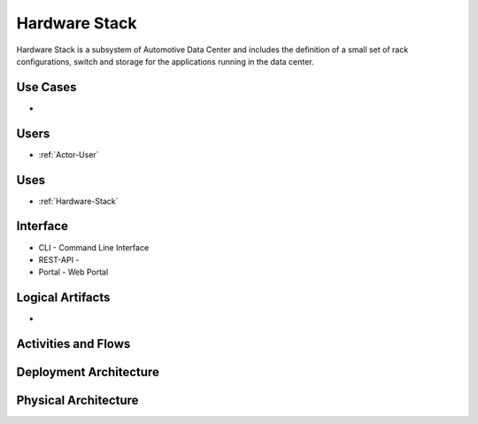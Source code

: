 .. _SubSystem-Hardware-Stack:

Hardware Stack
==============

Hardware Stack is a subsystem of Automotive Data Center and includes the definition of
a small set of rack configurations, switch and storage for the applications running
in the data center.

Use Cases
---------

*

.. image:: UseCases.png

Users
-----

* :ref:`Actor-User`

.. image:: UserInteraction.png

Uses
----

* :ref:`Hardware-Stack`

Interface
---------

* CLI - Command Line Interface
* REST-API -
* Portal - Web Portal

Logical Artifacts
-----------------

*

.. image:: Logical.png

Activities and Flows
--------------------

.. image::  Process.png

Deployment Architecture
-----------------------

.. image:: Deployment.png

Physical Architecture
---------------------

.. image:: Physical.png

